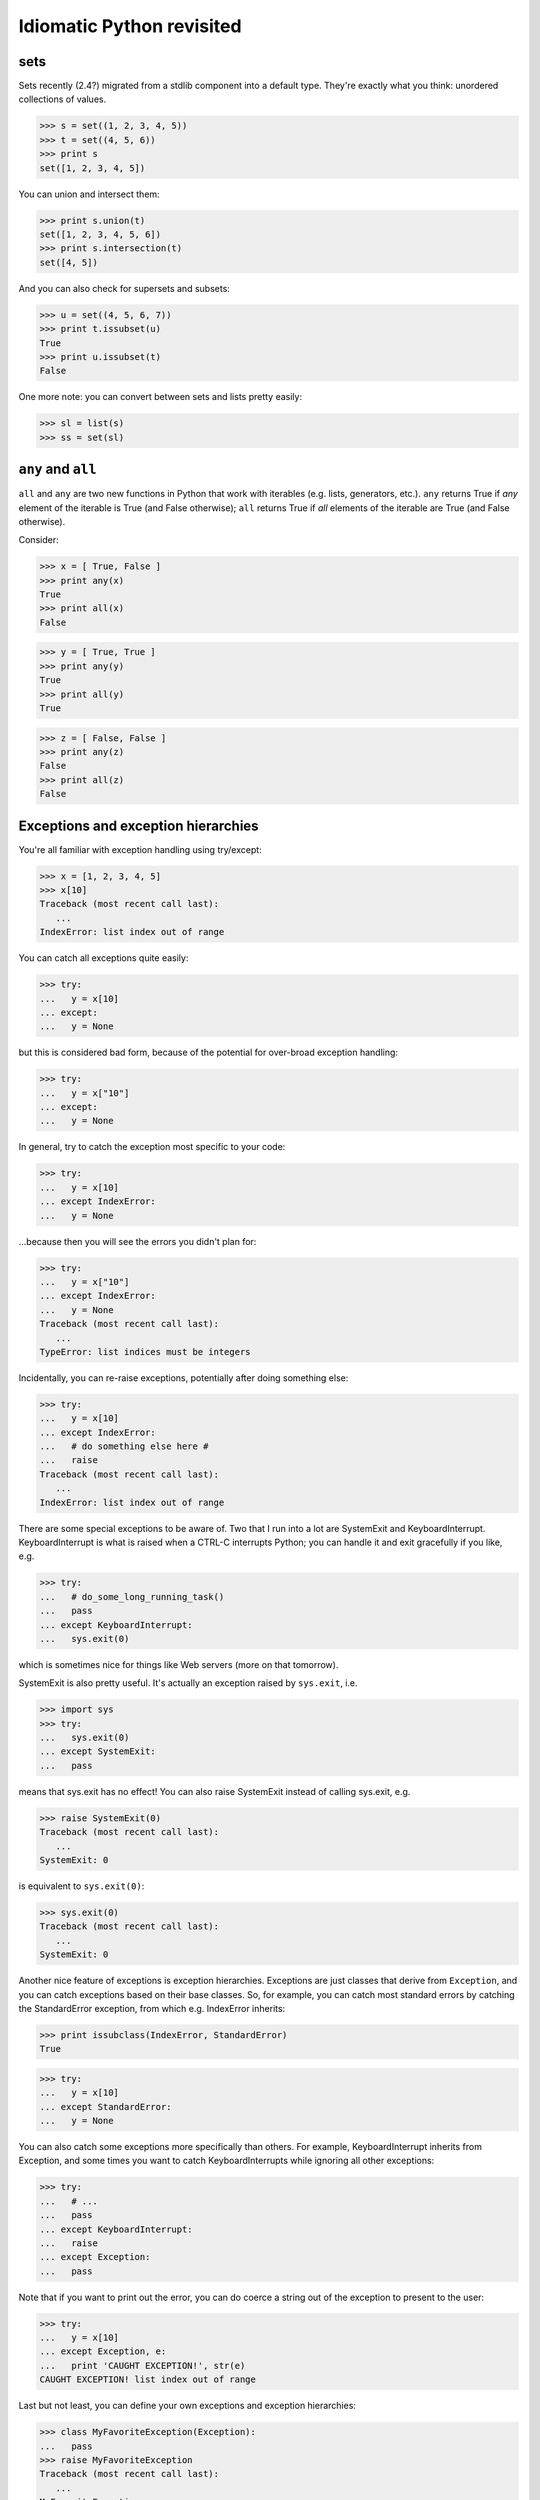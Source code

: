

Idiomatic Python revisited
==========================

sets
----

Sets recently (2.4?) migrated from a stdlib component into a default type.
They're exactly what you think: unordered collections of values.

>>> s = set((1, 2, 3, 4, 5))
>>> t = set((4, 5, 6))
>>> print s
set([1, 2, 3, 4, 5])

You can union and intersect them:

>>> print s.union(t)
set([1, 2, 3, 4, 5, 6])
>>> print s.intersection(t)
set([4, 5])

And you can also check for supersets and subsets:

>>> u = set((4, 5, 6, 7))
>>> print t.issubset(u)
True
>>> print u.issubset(t)
False

One more note: you can convert between sets and lists pretty easily:

>>> sl = list(s)
>>> ss = set(sl)

``any`` and ``all``
-------------------

``all`` and ``any`` are two new functions in Python that work with iterables
(e.g. lists, generators, etc.).  ``any`` returns True if *any* element of
the iterable is True (and False otherwise); ``all`` returns True if *all*
elements of the iterable are True (and False otherwise).

Consider:

>>> x = [ True, False ]
>>> print any(x)
True
>>> print all(x)
False

>>> y = [ True, True ]
>>> print any(y)
True
>>> print all(y)
True

>>> z = [ False, False ]
>>> print any(z)
False
>>> print all(z)
False

Exceptions and exception hierarchies
------------------------------------

You're all familiar with exception handling using try/except:

>>> x = [1, 2, 3, 4, 5]
>>> x[10]
Traceback (most recent call last):
   ...
IndexError: list index out of range

You can catch all exceptions quite easily:

>>> try:
...   y = x[10]
... except:
...   y = None

but this is considered bad form, because of the potential for over-broad
exception handling:

>>> try:
...   y = x["10"]
... except:
...   y = None

In general, try to catch the exception most specific to your code:

>>> try:
...   y = x[10]
... except IndexError:
...   y = None

...because then you will see the errors you didn't plan for:

>>> try:
...   y = x["10"]
... except IndexError:
...   y = None
Traceback (most recent call last):
   ...
TypeError: list indices must be integers

Incidentally, you can re-raise exceptions, potentially after doing
something else:

>>> try:
...   y = x[10]
... except IndexError:
...   # do something else here #
...   raise
Traceback (most recent call last):
   ...
IndexError: list index out of range

There are some special exceptions to be aware of.  Two that I run into a lot
are SystemExit and KeyboardInterrupt.  KeyboardInterrupt is what is raised
when a CTRL-C interrupts Python; you can handle it and exit gracefully if
you like, e.g.

>>> try:
...   # do_some_long_running_task()
...   pass
... except KeyboardInterrupt:
...   sys.exit(0)

which is sometimes nice for things like Web servers (more on that tomorrow).

SystemExit is also pretty useful.  It's actually an exception raised by
``sys.exit``, i.e.

>>> import sys
>>> try:
...   sys.exit(0)
... except SystemExit:
...   pass

means that sys.exit has no effect!  You can also raise SystemExit instead
of calling sys.exit, e.g.

>>> raise SystemExit(0)
Traceback (most recent call last):
   ...
SystemExit: 0

is equivalent to ``sys.exit(0)``:

>>> sys.exit(0)
Traceback (most recent call last):
   ...
SystemExit: 0

Another nice feature of exceptions is exception hierarchies.
Exceptions are just classes that derive from ``Exception``, and you
can catch exceptions based on their base classes.  So, for example,
you can catch most standard errors by catching the StandardError
exception, from which e.g. IndexError inherits:

>>> print issubclass(IndexError, StandardError)
True

>>> try:
...   y = x[10]
... except StandardError:
...   y = None

You can also catch some exceptions more specifically than others.  For
example, KeyboardInterrupt inherits from Exception, and some times you
want to catch KeyboardInterrupts while ignoring all other exceptions:

>>> try:
...   # ...
...   pass
... except KeyboardInterrupt:
...   raise
... except Exception:
...   pass

Note that if you want to print out the error, you can do coerce a string
out of the exception to present to the user:

>>> try:
...   y = x[10]
... except Exception, e:
...   print 'CAUGHT EXCEPTION!', str(e)
CAUGHT EXCEPTION! list index out of range

Last but not least, you can define your own exceptions and exception
hierarchies:

>>> class MyFavoriteException(Exception):
...   pass
>>> raise MyFavoriteException
Traceback (most recent call last):
   ...
MyFavoriteException

I haven't used this much myself, but it is invaluable when you are writing
packages that have a lot of different detailed exceptions that you might
want to let users handle.

(By default, I usually raise a simple Exception in my own code.)

Oh, one more note: AssertionError.  Remember assert?

>>> assert 0
Traceback (most recent call last):
   ...
AssertionError

Yep, it raises an AssertionError that you can catch, if you REALLY want to...

Function Decorators
--------------------

Function decorators are a strange beast that I tend to use only in my
testing code and not in my actual application code.  Briefly, function
decorators are functions that take functions as arguments, and return
other functions.  Confused?  Let's see a simple example that makes
sure that no keyword argument named 'something' ever gets passed into
a function:

>>> def my_decorator(fn):
...
...   def new_fn(*args, **kwargs):
...      if 'something' in kwargs:
...         print 'REMOVING', kwargs['something']
...         del kwargs['something']
...      return fn(*args, **kwargs)
...
...   return new_fn

To apply this decorator, use this funny @ syntax:

>>> @my_decorator
... def some_function(a=5, b=6, something=None, c=7):
...   print a, b, something, c

OK, now ``some_function`` has been invisibly replaced with the result of
``my_decorator``, which is going to be ``new_fn``.  Let's see the result:

>>> some_function(something='MADE IT')
REMOVING MADE IT
5 6 None 7

Mind you, without the decorator, the function does exactly what you expect:

>>> def some_function(a=5, b=6, something=None, c=7):
...   print a, b, something, c
>>> some_function(something='MADE IT')
5 6 MADE IT 7

OK, so this is a bit weird.  What possible uses are there for this??

Here are three example uses:

First, synchronized functions like in Java.  Suppose you had a bunch
of functions (f1, f2, f3...) that could not be called concurrently, so
you wanted to play locks around them.  You could do this with decorators:

>>> import threading
>>> def synchronized(fn):
...   lock = threading.Lock()
...
...   def new_fn(*args, **kwargs):
...      lock.acquire()
...      print 'lock acquired'
...      result = fn(*args, **kwargs)
...      lock.release()
...      print 'lock released'
...      return result
...
...   return new_fn

and then when you define your functions, they will be locked:

>>> @synchronized
... def f1():
...   print 'in f1'
>>> f1()
lock acquired
in f1
lock released

Second, adding attributes to functions.  (This is why I use them in my testing
code sometimes.)  

>>> def attrs(**kwds):
...    def decorate(f):
...        for k in kwds:
...            setattr(f, k, kwds[k])
...        return f
...    return decorate

>>> @attrs(versionadded="2.2",
...       author="Guido van Rossum")
... def mymethod(f):
...    pass

>>> print mymethod.versionadded
2.2
>>> print mymethod.author
Guido van Rossum

Third, memoize/caching of results.  Here's a really simple example; you can
find much more general ones online, in particular on the `Python Cookbook
site <http://www.activestate.com/ASPN/Python/Cookbook/>`__.

Imagine that you have a CPU-expensive one-parameter function:

>>> def expensive(n):
...   print 'IN EXPENSIVE', n
...   # do something expensive here, like calculate n'th prime

You could write a caching decorator to wrap this function and record
results transparently:

>>> def simple_cache(fn):
...   cache = {}
...
...   def new_fn(n):
...      if n in cache:
...         print 'FOUND IN CACHE; RETURNING'
...         return cache[n]
...
...      # otherwise, call function & record value
...      val = fn(n)
...      cache[n] = val
...      return val
...
...   return new_fn

Then use this as a decorator to wrap the expensive function:

>>> @simple_cache
... def expensive(n):
...   print 'IN THE EXPENSIVE FN:', n
...   return n**2

Now, when you call this function twice with the same argument, if will
only do the calculation once; the second time, the function call will be
intercepted and the cached value will be returned.

>>> expensive(55)
IN THE EXPENSIVE FN: 55
3025
>>> expensive(55)
FOUND IN CACHE; RETURNING
3025

Check out Michele Simionato's writeup of decorators `here
<http://www.phyast.pitt.edu/~micheles/python/documentation.html>`__
for lots more information on decorators.

try/finally
-----------

Finally, we come to try/finally!

The syntax of try/finally is just like try/except: ::

    try:
       do_something()
    finally:
       do_something_else()

The purpose of try/finally is to ensure that something is done, whether or
not an exception is raised:

>>> x = [0, 1, 2]
>>> try:
...   y = x[5]
... finally:
...   x.append('something')
Traceback (most recent call last):
   ...
IndexError: list index out of range

>>> print x
[0, 1, 2, 'something']

(It's actually semantically equivalent to:

>>> try:
...   y = x[5]
... except IndexError:
...   x.append('something')
...   raise
Traceback (most recent call last):
   ...
IndexError: list index out of range

but it's a bit cleaner, because the exception doesn't have to be re-raised
and you don't have to catch a specific exception type.)

Well, why do you need this?  Let's think about locking.  First, get a lock:

>>> import threading
>>> lock = threading.Lock()

Now, if you're locking something, you want to be darn sure to *release*
that lock.  But what if an exception is raised right in the middle?

>>> def fn():
...    print 'acquiring lock'
...    lock.acquire()
...    y = x[5]
...    print 'releasing lock'
...    lock.release()
>>> try:
...    fn()
... except IndexError:
...   pass
acquiring lock

Note that 'releasing lock' is never printed: 'lock' is now left in a
locked state, and next time you run 'fn' you will hang the program
forever.  Oops.

You can fix this with try/finally:

>>> lock = threading.Lock()		# gotta trash the previous lock, or hang!
>>> def fn():
...    print 'acquiring lock'
...    lock.acquire()
...    try:
...       y = x[5]
...    finally:
...       print 'releasing lock'
...       lock.release()
>>> try:
...   fn()
... except IndexError:
...   pass
acquiring lock
releasing lock

Function arguments, and wrapping functions
------------------------------------------

You may have noticed above (in the section on decorators) that we wrapped
functions using this notation: ::

   def wrapper_fn(*args, **kwargs):
       return fn(*args, **kwargs)

(This takes the place of the old 'apply'.)  What does this do?

Here, \*args assigns all of the positional arguments to a tuple
'args', and '\*\*kwargs' assigns all of the keyword arguments to a
dictionary 'kwargs':

>>> def print_me(*args, **kwargs):
...   print 'args is:', args
...   print 'kwargs is:', kwargs

>>> print_me(5, 6, 7, test='me', arg2=None)
args is: (5, 6, 7)
kwargs is: {'test': 'me', 'arg2': None}

When a function is called with this notation, the args and kwargs are
unpacked appropriately and passed into the function.  For example,
the function ``test_call``

>>> def test_call(a, b, c, x=1, y=2, z=3):
...   print a, b, c, x, y, z

can be called with a tuple of three args (matching 'a', 'b', 'c'):

>>> tuple_in = (5, 6, 7)
>>> test_call(*tuple_in)
5 6 7 1 2 3

with some optional keyword args:

>>> d = { 'x' : 'hello', 'y' : 'world' }
>>> test_call(*tuple_in, **d)
5 6 7 hello world 3

Incidentally, this lets you implement the 'dict' constructor in one
line!

>>> def dict_replacement(**kwargs):
...    return kwargs

